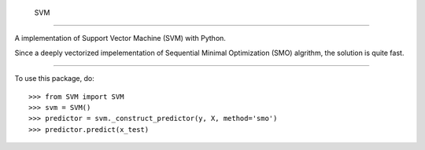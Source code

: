  SVM
=======

A implementation of Support Vector Machine (SVM) with Python. 

Since a deeply vectorized impelementation of Sequential Minimal Optimization (SMO) algrithm, the solution is quite fast. 

--------

To use this package, do::

    >>> from SVM import SVM
    >>> svm = SVM()
    >>> predictor = svm._construct_predictor(y, X, method='smo')
    >>> predictor.predict(x_test)
